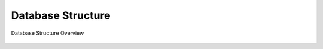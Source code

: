 Database Structure
------------------

.. figure:: _images/great_sql.svg.png
   :width: 100%
   :align: center

   Database Structure Overview
